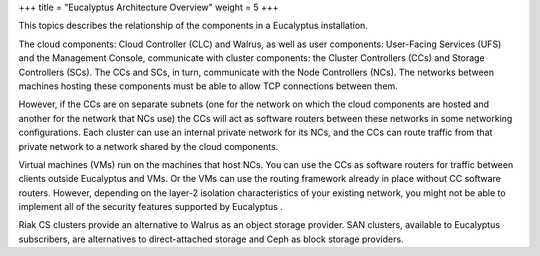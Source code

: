 +++
title = "Eucalyptus Architecture Overview"
weight = 5
+++

..  _euca_architecture:

This topics describes the relationship of the components in a Eucalyptus installation.

.. image:: {{< ref "/" >}}images/euca_arch_separate_hosts.png

The cloud components: Cloud Controller (CLC) and Walrus, as well as user components: User-Facing Services (UFS) and the Management Console, communicate with cluster components: the Cluster Controllers (CCs) and Storage Controllers (SCs). The CCs and SCs, in turn, communicate with the Node Controllers (NCs). The networks between machines hosting these components must be able to allow TCP connections between them. 

However, if the CCs are on separate subnets (one for the network on which the cloud components are hosted and another for the network that NCs use) the CCs will act as software routers between these networks in some networking configurations. Each cluster can use an internal private network for its NCs, and the CCs can route traffic from that private network to a network shared by the cloud components. 

Virtual machines (VMs) run on the machines that host NCs. You can use the CCs as software routers for traffic between clients outside Eucalyptus and VMs. Or the VMs can use the routing framework already in place without CC software routers. However, depending on the layer-2 isolation characteristics of your existing network, you might not be able to implement all of the security features supported by Eucalyptus . 

Riak CS clusters provide an alternative to Walrus as an object storage provider. SAN clusters, available to Eucalyptus subscribers, are alternatives to direct-attached storage and Ceph as block storage providers. 

